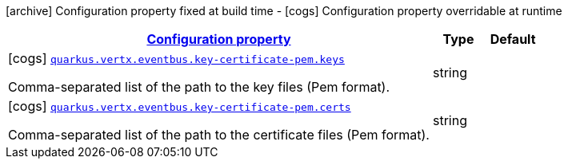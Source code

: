 [.configuration-legend]
icon:archive[title=Fixed at build time] Configuration property fixed at build time - icon:cogs[title=Overridable at runtime]️ Configuration property overridable at runtime 

[.configuration-reference, cols="80,.^10,.^10"]
|===

h|[[quarkus-vertx-core-config-group-config-pem-key-cert-configuration_configuration]]link:#quarkus-vertx-core-config-group-config-pem-key-cert-configuration_configuration[Configuration property]
h|Type
h|Default

a|icon:cogs[title=Overridable at runtime] [[quarkus-vertx-core-config-group-config-pem-key-cert-configuration_quarkus.vertx.eventbus.key-certificate-pem.keys]]`link:#quarkus-vertx-core-config-group-config-pem-key-cert-configuration_quarkus.vertx.eventbus.key-certificate-pem.keys[quarkus.vertx.eventbus.key-certificate-pem.keys]`

[.description]
--
Comma-separated list of the path to the key files (Pem format).
--|string 
|


a|icon:cogs[title=Overridable at runtime] [[quarkus-vertx-core-config-group-config-pem-key-cert-configuration_quarkus.vertx.eventbus.key-certificate-pem.certs]]`link:#quarkus-vertx-core-config-group-config-pem-key-cert-configuration_quarkus.vertx.eventbus.key-certificate-pem.certs[quarkus.vertx.eventbus.key-certificate-pem.certs]`

[.description]
--
Comma-separated list of the path to the certificate files (Pem format).
--|string 
|

|===